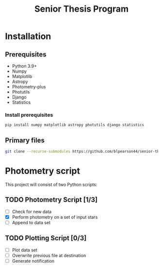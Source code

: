 #+title: Senior Thesis Program
#+filetags: PROJECT physics thesis
* Installation
** Prerequisites
- Python 3.9+
- Numpy
- Matplotlib
- Astropy
- Photometry-plus
- Photutils
- Django
- Statistics
*** Install prerequisites
#+begin_src bash
pip install numpy matplotlib astropy photutils django statistics
#+end_src
** Primary files
#+begin_src bash
git clone --recurse-submodules https://github.com/blpearson44/senior-thesis.git
#+end_src
* Photometry script
This project will consist of two Python scripts:
** TODO Photometry Script [1/3]
- [ ] Check for new data
- [X] Perform photometry on a set of input stars
- [ ] Append to data set
** TODO Plotting Script [0/3]
- [ ] Plot data set
- [ ] Overwrite previous file at destination
- [ ] Generate notification
